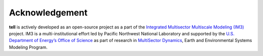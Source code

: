 Acknowledgement
===============

**tell** is actively developed as an open-source project as a part of the `Integrated Multisector Multiscale Modeling (IM3) <https://im3.pnnl.gov/>`_ project.  IM3 is a multi-institutional effort led by Pacific Northwest National Laboratory and supported by the `U.S. Department of Energy’s Office of Science <https://www.energy.gov/science/office-science>`_ as part of research in `MultiSector Dynamics <https://climatemodeling.science.energy.gov/program/multisector-dynamics>`_, Earth and Environmental Systems Modeling Program.